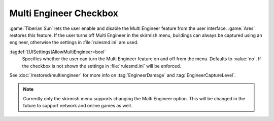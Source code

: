 Multi Engineer Checkbox
~~~~~~~~~~~~~~~~~~~~~~~

:game:`Tiberian Sun` lets the user enable and disable the Multi Engineer feature
from the user interface. :game:`Ares` restores this feature. If the user turns
off Multi Engineer in the skirmish menu, buildings can always be captured using
an engineer, otherwise the settings in :file:`rulesmd.ini` are used.

.. index:: Multi Engineer checkbox in Skirmish menu.

:tagdef:`[UISettings]AllowMultiEngineer=bool`
  Specifies whether the user can turn the Multi Engineer feature on and off from
  the menu. Defaults to :value:`no`. If the checkbox is not shown the settings
  in :file:`rulesmd.ini` will be enforced.

See :doc:`/restored/multiengineer` for more info on :tag:`EngineerDamage` and
:tag:`EngineerCaptureLevel`.

.. note:: Currently only the skirmish menu supports changing the Multi Engineer
  option. This will be changed in the future to support network and online games
  as well.

.. versionadded:: 0.2
